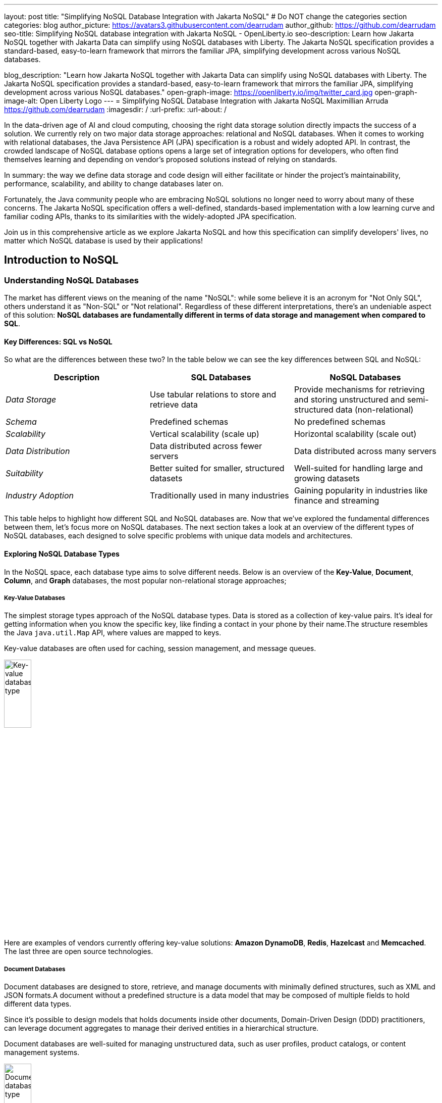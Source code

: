 ---
layout: post
title: "Simplifying NoSQL Database Integration with Jakarta NoSQL"
# Do NOT change the categories section
categories: blog
author_picture: https://avatars3.githubusercontent.com/dearrudam
author_github: https://github.com/dearrudam
seo-title: Simplifying NoSQL database integration with Jakarta NoSQL - OpenLiberty.io
seo-description: Learn how Jakarta NoSQL together with Jakarta Data can simplify using NoSQL databases with Liberty. The Jakarta NoSQL specification provides a standard-based, easy-to-learn framework that mirrors the familiar JPA, simplifying development across various NoSQL databases.

blog_description: "Learn how Jakarta NoSQL together with Jakarta Data can simplify using NoSQL databases with Liberty. The Jakarta NoSQL specification provides a standard-based, easy-to-learn framework that mirrors the familiar JPA, simplifying development across various NoSQL databases."
open-graph-image: https://openliberty.io/img/twitter_card.jpg
open-graph-image-alt: Open Liberty Logo
---
= Simplifying NoSQL Database Integration with Jakarta NoSQL
Maximillian Arruda <https://github.com/dearrudam>
:imagesdir: /
:url-prefix:
:url-about: /


// // // // // // // //
// In the preceding section:
// Do not insert any blank lines between any of the lines.
//
// "open-graph-image" is set to OL logo. Whenever possible update this to a more appropriate/specific image (For example if present a image that is being used in the post). However, it
// can be left empty which will set it to the default
//
// "open-graph-image-alt" is a description of what is in the image (not a caption). When changing "open-graph-image" to
// a custom picture, you must provide a custom string for "open-graph-image-alt".
//
// Replace DESCRIPTION with a short summary (~60 words) of the release (a more succinct version of the first paragraph of the post).
//
// If adding image into the post add :
// -------------------------
// [.img_border_light]
// image::img/blog/FILE_NAME[IMAGE CAPTION ,width=70%,align="center"]
// -------------------------
// "[.img_border_light]" = This adds a faint grey border around the image to make its edges sharper. Use it around screenshots but not
// around diagrams. Then double check how it looks.
// There is also a "[.img_border_dark]" class which tends to work best with screenshots that are taken on dark backgrounds.
// Change "FILE_NAME" to the name of the image file. Also make sure to put the image into the right folder which is: img/blog
// change the "IMAGE CAPTION" to a couple words of what the image is
// // // // // // // //

In the data-driven age of AI and cloud computing, choosing the right data storage solution directly impacts the success of a solution. We currently rely on two major data storage approaches: relational and NoSQL databases. When it comes to working with relational databases, the Java Persistence API (JPA) specification is a robust and widely adopted API. In contrast, the crowded landscape of NoSQL database options opens a large set of integration options for developers, who often find themselves learning and depending on vendor's proposed solutions instead of relying on standards.

In summary: the way we define data storage and code design will either facilitate or hinder the project's maintainability, performance, scalability, and ability to change databases later on.

Fortunately, the Java community people who are embracing NoSQL solutions no longer need to worry about many of these concerns. The Jakarta NoSQL specification offers a well-defined, standards-based implementation with a low learning curve and familiar coding APIs, thanks to its similarities with the widely-adopted JPA specification.

Join us in this comprehensive article as we explore Jakarta NoSQL and how this specification can simplify developers' lives, no matter which NoSQL database is used by their applications!

== Introduction to NoSQL

=== Understanding NoSQL Databases

The market has different views on the meaning of the name "NoSQL": while some believe it is an acronym for "Not Only SQL", others understand it as "Non-SQL" or "Not relational". Regardless of these different interpretations, there's an undeniable aspect of this solution: *NoSQL databases are fundamentally different in terms of data storage and management when compared to SQL*.

==== Key Differences: SQL vs NoSQL
So what are the differences between these two?
In the table below we can see the key differences between SQL and NoSQL:

|===
|Description |SQL Databases |NoSQL Databases

|_Data Storage_
|Use tabular relations to store and retrieve data
|Provide mechanisms for retrieving and storing unstructured and semi-structured data (non-relational)

|_Schema_
|Predefined schemas
|No predefined schemas

|_Scalability_
|Vertical scalability (scale up)
|Horizontal scalability (scale out)

|_Data Distribution_
|Data distributed across fewer servers
|Data distributed across many servers

|_Suitability_
|Better suited for smaller, structured datasets
|Well-suited for handling large and growing datasets

|_Industry Adoption_
|Traditionally used in many industries
|Gaining popularity in industries like finance and streaming

|===

This table helps to highlight how different SQL and NoSQL databases are. 
Now that we've explored the fundamental differences between them, let's focus more on NoSQL databases. The next section takes a look at an overview of the different types of NoSQL databases, each designed to solve specific problems with unique data models and architectures.

==== Exploring NoSQL Database Types

In the NoSQL space, each database type aims to solve different needs. Below is an overview of the *Key-Value*, *Document*, *Column*, and *Graph* databases, the most popular non-relational storage approaches;

===== Key-Value Databases

The simplest storage types approach of the NoSQL database types. Data is stored as a collection of key-value pairs. It's ideal for getting information when you know the specific key, like finding a contact in your phone by their name.The structure resembles the Java `java.util.Map` API, where values are mapped to keys.

Key-value databases are often used for caching, session management, and message queues.

[.img_border_light]
image::/img/blog/key-value-nosql.png[Key-value database type,align="center" width=25%,height=25%]

Here are examples of vendors currently offering key-value solutions: *Amazon DynamoDB*, *Redis*, *Hazelcast* and *Memcached*. The last three are open source technologies.

===== Document Databases

Document databases are designed to store, retrieve, and manage documents with minimally defined structures, such as XML and JSON formats.A document without a predefined structure is a data model that may be composed of multiple fields to hold different data types.

Since it's possible to design models that holds documents inside other documents, Domain-Driven Design (DDD) practitioners, can leverage document aggregates to manage their derived entities in a hierarchical structure.

Document databases are well-suited for managing unstructured data, such as user profiles, product catalogs, or content management systems.

[.img_border_light]
image::/img/blog/document-nosql.png[Document database type,align="center" width=25%,height=25%]

Key vendors providing document database solutions are: *MongoDB*, *Couchbase*, *Elastic*, *Oracle NoSQL Database*.

===== Column Databases

The Column databases (also known as column-oriented or wide-column databases) store data as columns instead of rows (common in traditional relational databases). This approach is a differentiator across other types, as it's an efficient way to handle large amounts of data and run performant complex queries.

This type is designed and optimized for storing large amounts of structured, semi-structured, and unstructured data with a flexible schema, and supports high levels of concurrency and scalability.

Wide-column databases are often used for analytics, content management, and data warehousing.

[.img_border_light]
image::/img/blog/column-nosql.png[Column database type,align="center" width=25%,height=25%]

Examples of Column databases on the market include *Apache HBase*, *Apache Cassandra*, *Scylla*, *Azure Cosmos DB*, and many others. The first two mentioned here are open source technologies.

===== Graph Databases

The Graph NoSQL database is optimized for storing and querying data with complex relationships. In this approach, data is managed as a graph where entities can be represented as nodes and edges, resulting in performant management of complex relationship and hierarchies.

The graph data resembles the graph of objects in the Oriented-Object Programming (OOP) paradigm. Graph NoSQL database solutions is a good fit for scenarios that require fast querying of highly interconnected data, such as social networks, recommendation engines, and fraud detection systems.

[.img_border_light]
image::/img/blog/graph-nosql.png[Graph database type,align="center" width=25%,height=25%]

Engines to choose from today, are *Neo4J*, *Arango DB*, *OrientDB*, *JanusGraph*, among others. The last one mentioned is open source technologies.

==== Challenges of NoSQL Integration

Modern solution's requirements frequently requires the capabilities and benefits of different types of NoSQL databases, therefore, we should be able to work with multiple NoSQL solutions, coming from different vendors. Having said that, we can expect to face challenges such as:

* A high cognitive load necessary when choosing a NoSQL database for their solutions;
* A significant learning curve derived from usage of different database APIs;
* Extra time invested on changing/maintaining existing codebase;
* Potentially increase in complexity when onboarding new developers to the team;

Furthermore, in the cloud era and the consumption-based pricing models, we must consider ways to deliver solutions with efficient resource consumption for costs reduction. This is how potential discussions may arise, opening possibility for considering changes of the underlying database used by existing applications.

In addition to the challenges above, a solution based on NoSQL must be flexible and designed with a concise isolation between business logic and the underlying persistence layer given the high probability of changes being made to both layers.

[NOTE]
As of February 2024, the https://db-engines.com/en/ranking[DB-Engines Ranking], an initiative that aims to list and rank DBMS by popularity, there are over **180 non-relational/NoSQL databases available in the market**.

To solve these mentioned challenges, we can refer to a not so distant past, when we faced a similar challenge with relational databases and Java integration. The JDBC (Java Database connectivity) was created to standardize the way Java integrates with relational databases. To better align it with the OOP paradigm, the ORM pattern popularized and the Jakarta Persistence specification was created to facilitate working with different relational databases engines and vendors.

So, based on this background context about solutions with Jakarta Persistence, wouldn't it be interesting to have a similar solution and APIs to work with NoSQL?

*Say hello to https://jakarta.ee/specifications/nosql/[Jakarta NoSQL] and https://jakarta.ee/specifications/data/[Jakarta Data]!*

== Introducing Jakarta NoSQL and Jakarta Data

These are specifications proposing a simpler NoSQL integration and abstract aspects of database vendors, allowing for developers to manipulate data with intuitive and developer-friendly APIs.

=== Jakarta NoSQL

https://jakarta.ee/specifications/nosql/[Jakarta NoSQL] is a https://jakarta.ee/[Jakarta EE] specification designed to easily integrate Java and NoSQL databases. It uses common annotations and specific APIs for key-value, column, and document databases.

=== Jakarta Data

The https://jakarta.ee/specifications/data/[Jakarta Data] specification, part of https://jakarta.ee/[Jakarta EE], proposes a unified API for simplified data access across different types of databases, from relational to NoSQL databases.

Jakarta Data achieves its goal by introducing concepts like Repositories and custom query methods, improving the developer experience when using data retrieval and manipulation APIs.

[NOTE]
Jakarta Data is planned for officially becoming part of https://jakarta.ee/specifications/data/1.0/[Jakarta EE 11]

=== Eclipse JNoSQL: A Reference Implementation

A Jakarta EE Specification can't solve the problem by itself - it becomes consumable through an _implementation_.

Each Jakarta EE Specification has at least one implementation. The existance of an implementation proves the proposed specification is achievable and can be developed by interested third-parties. This is when companies and communities actively starts providing their own implementations, empowering the Jakarta EE developers and ecosystem with a diverse and powerful toolset.

[NOTE]
    Example of reference implementations (RI) are Hibernate for Jakarta Persistence 3.1 specification; Jersey for Jakarta RESTFul Web Services 3.1 specification; Glassfish for Jakarta Servlet 6.0 specification; Weld for Jakarta Context And Dependency Injection (CDI) 4.0 specification; and so on...

https://projects.eclipse.org/projects/technology.jnosql[*Eclipse JNoSQL*] is a compatible implementation of the *Jakarta NoSQL* and *Jakarta Data* specifications, a framework that streamlines the integration of Java applications with relational and NoSQL databases. Powered by the Jakarta Contexts and Dependency Injection (CDI) specification, it is compatible with Jakarta EE and Eclipse MicroProfile compatible solutions.

Eclipse JNoSQL covers four NoSQL database types: *key-value*, *column*, *document* and *graph* databases.

[NOTE]
Currently, the Jakarta NoSQL doesn't define an API for Graph database types but Eclipse JNoSQL provides a Graph template to explore the specific behavior of this database type by using https://tinkerpop.apache.org/[Apache TinkerPop] as a communication layer.

As of March 2024, Eclipse JNoSQL supports about https://www.jnosql.org/docs/supported_dbs.html[30 NoSQL databases].

==== Why Eclipse JNoSQL?

In the code samples below, note the APIs similarities and differences accross different vendors. All samples demonstrate a commonly used functionality for Document databases: a document creation and the addition of a property to that document:

[.img_border_light]
****
image::https://jnosql.github.io/img/logos/mongodb.png[MongoDB ,align="left" width=25%,height=25%]
[source, java]
----
var document = new Document();
document.append(name, value);
----
****

[.img_border_light]
****
image::https://jnosql.github.io/img/logos/ArangoDB.png[Arango DB,align="left" width=25%,height=25%]
[source, java]
----
var baseDocument = new BaseDocument();
baseDocument.addAttribute(name, value);
----
****

[.img_border_light]
****
image::https://jnosql.github.io/img/logos/couchbase.svg[Couchbase,align="left" width=25%,height=25%]
[source, java]
----
var jsonObject = JsonObject.create();
jsonObject.put(name, value);
----
****

[.img_border_light]
****
image::https://jnosql.github.io/img/logos/orientdb.png[Orient Project,align="left" width=25%,height=25%]
[source, java]
----
var document = new ODocument("collection");
document.field(name, value);
----
****

With Eclipse JNoSQL, developers can use a common API to integrate with different database types, free of vendor lock-in, and with a low cognitive load during learning phases. For example, using the Document API, it's possible to switch between MongoDB and ArangoDB as needed, based on Convention Over Configuration (CoC).

[.img_border_light]
****
image::https://jnosql.github.io/images/home_logo.png[Eclipse JNoSQL Project,align="left" width=25%,height=25%]
[source, java]
----
var entity = CommunicationEntity.of("collection");
entity.add(name, value);
----
****

Check out some of the Jakarta NoSQL annotations:

[source, java]
----
import jakarta.nosql.Entity;
import jakarta.nosql.Id;
import jakarta.nosql.Column;

@Entity
public class Book {

    @Id
    private String isbn;

    @Column
    private String title;

    @Column
    private String author;

    @Convert(YearConverter.class)
    @Column
    private Year year;

}
----

When using Java 17+, Eclipse JNoSQL allows the usage of Java Records as entities:

[source, java]
----
import jakarta.nosql.Entity;
import jakarta.nosql.Id;
import jakarta.nosql.Column;

@Entity
public record Book(@Id String isbn,
                   @Column("title") String title,
                   @Column("author") String author,
                   @Convert(YearConverter.class) @Column("year") Year year,
                   @Column("edition") int edition) {

}

----

Last but not least, Eclipse JNoSQL, as a Jakarta Data implementation, allows us to create repositories, enabling Domain-Driven Development (DDD) capabilities through the usage of the Repository pattern. This approach simplifies developers who seek to bring the code closer to the business (domain-centric) instead of working with database semantics.

[source,java]
----
import jakarta.data.page.Page;
import jakarta.data.page.PageRequest;
import jakarta.data.repository.Delete;
import jakarta.data.repository.Repository;
import jakarta.data.repository.DataRepository;
import jakarta.data.repository.Query;
import jakarta.data.repository.Param;
import jakarta.data.repository.Save;

@Repository
public interface Garage extends DataRepository<Car,String>{

    @Save
    Car park(Car car);

    @Delete
    Car unPark(Car car);

    @Query("select * from Car where driver.name = @name")
    Set<Car> findByDriver(@Param("name") String name);

    Page<Car> findByColor(Color color, PageRequest pageRequest);

}
----

==== What to expect from Eclipse JNoSQL

Beyond being a Jakarta NoSQL and Jakarta Data implementation, such framework intents to reaching out these goals:

* Increase productivity performing common NoSQL operations
* Use of Convention Over Configuration
* Rich Object Mapping integrated with Contexts and Dependency Injection (CDI)
* Java-based Query and Fluent-API
* Persistence lifecycle events
* Low-level mapping using Standard NoSQL APIs
* Specific template API to each NoSQL category
* Annotation-oriented using JPA-like naming when it makes sense
* Extensible to explore the particular behavior of a NoSQL database
* Explore the popularity of Apache TinkerPop in Graph API

== Next Steps: Continuing the Journey

Congratulations on getting this far!

After getting an overview of Jakarta NoSQL, Jakarta Data, and the Eclipse JNoSQL, I invite you to explore a hands-on approach to these tools, managing and querying data from NoSQL databases and switching between NoSQL databases as needed.

This blog post is the 1st part of a set of blog posts, keep you eyes out for these follow-ups coming soon:

* Jakarta NoSQL in Action: JNopo Game;
* Jakarta NoSQL in Action: Switching NoSQL Databases with Ease

To see some sample projects, take a look at the official Eclipse JNoSQL samples repositories:

- https://github.com/jnosql/demos-se
- https://github.com/JNOSQL/demos-ee


To learn more about Eclipse JNoSQL, take a look at these official repositories:

- https://github.com/eclipse/jnosql
- https://github.com/eclipse/jnosql-databases
- https://github.com/eclipse/jnosql-extensions

If you're an expert on some NoSQL database that Eclipse JNoSQL doesn't support, feel free to open an issue or a PR in these project repositories.

Except for previously mentioned NoSQL solutions like MongoDB and Couchbase, all the technology used in this blog post is open-source. So, what do you think about contributing to these projects? If you don't know how to get started, take a look at this https://www.youtube.com/live/7qhHOOoZEBU?feature=share[Coffee.withJava("Contribute to JNoSQL") Youtube Series], or if you prefer, feel free to contact me! Contributing to these projects is not just code, you could help a lot by promoting and speaking about them wherever you go! Contributing to open-source is a great way to boost your career, and improve your skills to become an effective developer and relevant in the market! Think about that!




== Special Thanks

I'm bursting with gratitude and would love to give a big shout-out to my incredible Java community friends for their unwavering support throughout my journey. A special round of applause for:

- Otavio Santana, you're not just a mentor but a guiding star in my open-source journey. Your mentorship have opened doors for me to become an active open-source contributor and a proud Eclipse Foundation committer. Thank you for being such a monumental part of my journey. Also, thanks for your insightful reviews of the codes featured in this blog post.

- Karina Varela, your keen eye for detail and your generosity in sharing your knowledge have enriched this content beyond measure. Your thoughtful reviews have made this content not just better, but truly curated and relevant. I'm so grateful for your contribution.

- Fabio Franco, you were the catalyst for this wonderful opportunity, connecting me with the fantastic OpenLiberty team and offering your support throughout the publishing process of this blog post. Your belief in me and your encouragement have been invaluable. Thank you for making this possible.

- And to the OpenLiberty team, thank you for opening your doors and allowing me the privilege to share and post this content that I've thoroughly enjoyed working on. Thanks for this opportunity.

To each of you, your support means a lot to me, and I'm deeply thankful.

== References and Further Reading

* Official documentation:
** https://jnosql.org[Eclipse JNoSQL website]
** https://jakarta.ee/specifications/[Jakarta EE Specifications]

* Articles:
** https://dzone.com/articles/jakarta-nosql-100-b5-how-to-make-your-life-easier[Jakarta NoSQL 1.0.0-b5: How To Make Your Life Easier Around Enterprise Java and NoSQL Databases by Otavio Santana]
** https://dzone.com/articles/eclipse-jnosql-100-streamlining-java-and-nosql-int[Eclipse JNoSQL 1.0.0: Streamlining Java and NoSQL Integration With New Features and Bug Fixes by Otavio Santana]
** https://dzone.com/articles/mastering-java-persistence-best-practices-for-clou[Mastering Java Persistence: Best Practices for Cloud-Native Applications and Modernization by Otavio Santana]
** https://dzone.com/articles/eclipse-jnosql-102-empowering-java-with-nosql-data[Eclipse JNoSQL 1.0.2: Empowering Java With NoSQL Database Flexibility by Otavio Santana]
** https://blogs.oracle.com/nosql/post/getting-started-accessing-oracle-nosql-database-using-jakarta-nosql[Getting Started - Accessing Oracle NoSQL Database using Jakarta NoSQL by Dario VEGA]
** https://dzone.com/articles/exploring-the-new-eclipse-jnosql-version-110-a-div[Exploring the New Eclipse JNoSQL Version 1.1.0: A Dive Into Oracle NoSQL by Otavio Santana]
** https://eldermoraes.com/how-to-create-cdi-events/[How to create CDI Events by Elder Moraes]
** https://blogs.oracle.com/javamagazine/post/jakarta-data-mysql[Simplifying data access with MySQL and Jakarta Data by Ivar Grimstad]
** https://dzone.com/articles/introduction-to-nosql-database-1[Introduction to NoSQL Database by Rama Krishna Panguluri];

* Books:
** https://www.amazon.com/Persistence-Best-Practices-Java-Applications/dp/1837631271/[Persistence Best Practices for Java Applications by Otavio Santana and Karina Varela]
** https://bpbonline.com/products/java-persistence-with-nosql[Java Persistence with NoSQL by Otavio Santana]
** https://a.co/d/4dlvHQj[NoSQL Distilled: A Brief Guide to the Emerging World of Polyglot Persistence by Pramod Sadalage and Martin Fowler]

